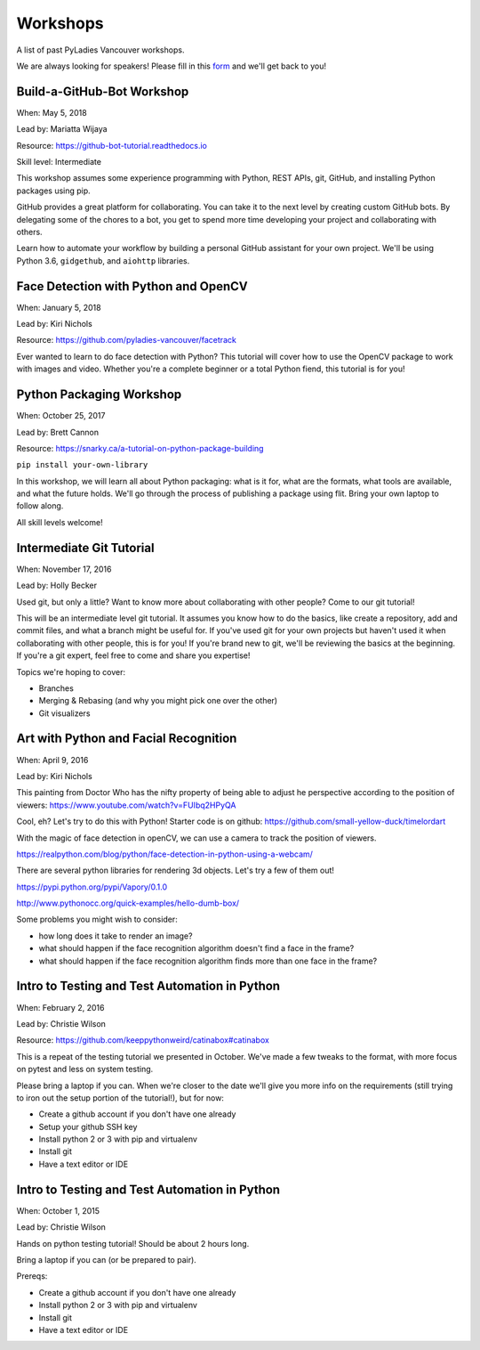 .. _workshops:

Workshops
=========

A list of past PyLadies Vancouver workshops.

We are always looking for speakers! Please fill in this `form <https://goo.gl/forms/B2e6zr7KgJ0v2yDf1>`_
and we'll get back to you!


Build-a-GitHub-Bot Workshop
---------------------------

When: May 5, 2018

Lead by: Mariatta Wijaya

Resource: https://github-bot-tutorial.readthedocs.io

Skill level: Intermediate

This workshop assumes some experience programming with Python, REST APIs,
git, GitHub, and installing Python packages using pip.

GitHub provides a great platform for collaborating. You can take it to the next
level by creating custom GitHub bots. By delegating some of the chores to a bot,
you get to spend more time developing your project and collaborating with others.

Learn how to automate your workflow by building a personal GitHub assistant for
your own project. We'll be using Python 3.6, ``gidgethub``, and ``aiohttp`` libraries.

Face Detection with Python and OpenCV
-------------------------------------

When: January 5, 2018

Lead by: Kiri Nichols

Resource: https://github.com/pyladies-vancouver/facetrack

Ever wanted to learn to do face detection with Python? This tutorial will cover
how to use the OpenCV package to work with images and video. Whether you're a
complete beginner or a total Python fiend, this tutorial is for you!


Python Packaging Workshop
-------------------------

When: October 25, 2017

Lead by: Brett Cannon

Resource: https://snarky.ca/a-tutorial-on-python-package-building

``pip install your-own-library``


In this workshop, we will learn all about Python packaging: what is it for, what
are the formats, what tools are available, and what the future holds. We'll go
through the process of publishing a package using flit. Bring your own laptop to follow along.

All skill levels welcome!

Intermediate Git Tutorial
-------------------------

When: November 17, 2016

Lead by: Holly Becker

Used git, but only a little? Want to know more about collaborating with other
people? Come to our git tutorial!

This will be an intermediate level git tutorial. It assumes you know how to do
the basics, like create a repository, add and commit files, and what a branch
might be useful for. If you've used git for your own projects but haven't used
it when collaborating with other people, this is for you! If you're brand new
to git, we'll be reviewing the basics at the beginning. If you're a git expert,
feel free to come and share you expertise!

Topics we're hoping to cover:

• Branches

• Merging & Rebasing (and why you might pick one over the other)

• Git visualizers

Art with Python and Facial Recognition
--------------------------------------

When: April 9, 2016

Lead by: Kiri Nichols

This painting from Doctor Who has the nifty property of being able to adjust
he perspective according to the position of viewers: https://www.youtube.com/watch?v=FUIbq2HPyQA

Cool, eh? Let's try to do this with Python! Starter code is on github:
https://github.com/small-yellow-duck/timelordart

With the magic of face detection in openCV, we can use a camera to track
the position of viewers.

https://realpython.com/blog/python/face-detection-in-python-using-a-webcam/

There are several python libraries for rendering 3d objects. Let's try a
few of them out!

https://pypi.python.org/pypi/Vapory/0.1.0

http://www.pythonocc.org/quick-examples/hello-dumb-box/

Some problems you might wish to consider:

- how long does it take to render an image?

- what should happen if the face recognition algorithm doesn't find a face in the frame?

- what should happen if the face recognition algorithm finds more than one face in the frame?

Intro to Testing and Test Automation in Python
----------------------------------------------

When: February 2, 2016

Lead by: Christie Wilson

Resource: https://github.com/keeppythonweird/catinabox#catinabox

This is a repeat of the testing tutorial we presented in October. We've made
a few tweaks to the format, with more focus on pytest and less on system testing.

Please bring a laptop if you can. When we're closer to the date we'll give you
more info on the requirements (still trying to iron out the setup portion of the tutorial!), but for now:

* Create a github account if you don't have one already

* Setup your github SSH key

* Install python 2 or 3 with pip and virtualenv

* Install git

* Have a text editor or IDE

Intro to Testing and Test Automation in Python
----------------------------------------------

When: October 1, 2015

Lead by: Christie Wilson

Hands on python testing tutorial! Should be about 2 hours long.

Bring a laptop if you can (or be prepared to pair).

Prereqs:

* Create a github account if you don't have one already

* Install python 2 or 3 with pip and virtualenv

* Install git

* Have a text editor or IDE